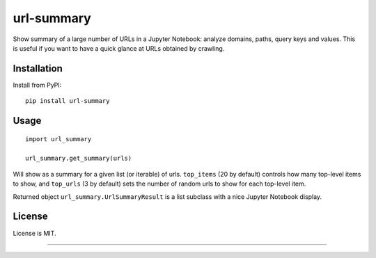 url-summary
===========

.. image:: https://img.shields.io/pypi/v/url-summary.svg
   :target: https://pypi.python.org/pypi/url-summary
   :alt: PyPI Version

.. image:: https://img.shields.io/travis/TeamHG-Memex/url-summary/master.svg
   :target: http://travis-ci.org/TeamHG-Memex/url-summary
   :alt: Build Status

.. image:: http://codecov.io/github/TeamHG-Memex/url-summary/coverage.svg?branch=master
   :target: http://codecov.io/github/TeamHG-Memex/url-summary?branch=master
   :alt: Code Coverage

Show summary of a large number of URLs in a Jupyter Notebook: analyze domains, paths, query keys and values.
This is useful if you want to have a quick glance at URLs obtained by crawling.

.. image:: https://raw.githubusercontent.com/TeamHG-Memex/url-summary/master/url-summary-example.png
   :alt: url-summary example

Installation
------------

Install from PyPI::

    pip install url-summary


Usage
-----

::

    import url_summary

    url_summary.get_summary(urls)

Will show as a summary for a given list (or iterable) of urls.
``top_items`` (20 by default) controls how many top-level items to show,
and ``top_urls`` (3 by default) sets the number of random urls to show
for each top-level item.

Returned object ``url_summary.UrlSummaryResult``
is a list subclass with a nice Jupyter Notebook display.


License
-------

License is MIT.

----

.. image:: https://hyperiongray.s3.amazonaws.com/define-hg.svg
	:target: https://hyperiongray.com/?pk_campaign=github&pk_kwd=url-summary
	:alt: define hyperiongray
